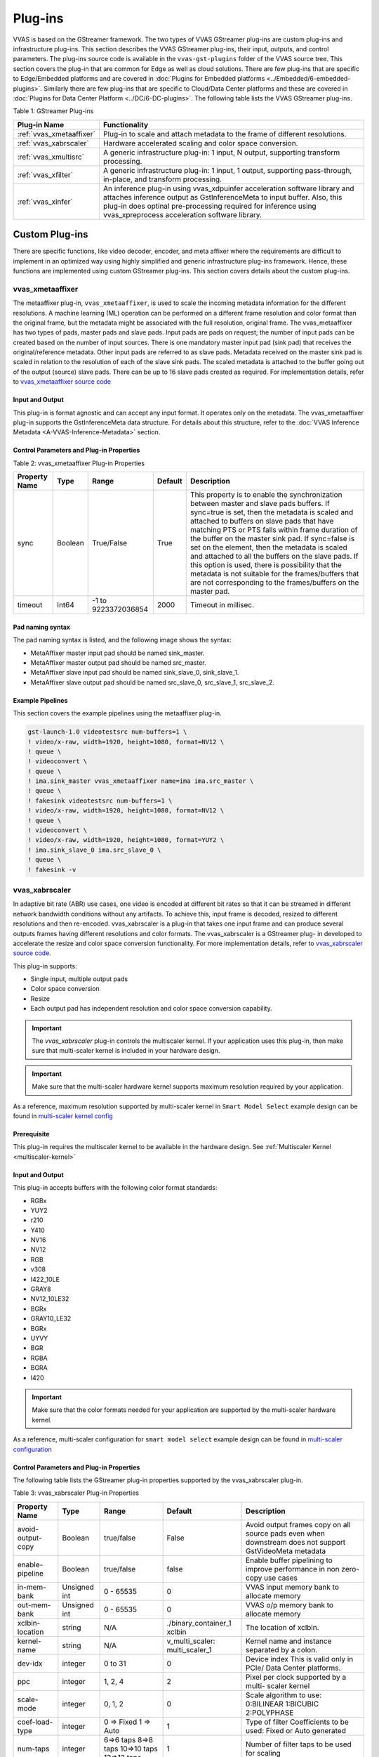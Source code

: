 ﻿###################
Plug-ins
###################

VVAS is based on the GStreamer framework. The two types of VVAS GStreamer plug-ins are custom plug-ins and infrastructure plug-ins. This section describes the VVAS GStreamer plug-ins, their input, outputs, and control parameters. The plug-ins source code is available in the ``vvas-gst-plugins`` folder of the VVAS source tree. This section covers the plug-in that are common for Edge as well as cloud solutions. There are few plug-ins that are specific to Edge/Embedded platforms and are covered in :doc:`Plugins for Embedded platforms <../Embedded/6-embedded-plugins>`. Similarly there are few plug-ins that are specific to Cloud/Data Center platforms and these are covered in :doc:`Plugins for Data Center Platform <../DC/6-DC-plugins>`. The following table lists the VVAS GStreamer plug-ins.

Table 1: GStreamer Plug-ins

.. list-table:: 
   :widths: 20 80
   :header-rows: 1
   
   * - Plug-in Name
     - Functionality
	 
   * - :ref:`vvas_xmetaaffixer`
     - Plug-in to scale and attach metadata to the frame of different resolutions.

   * - :ref:`vvas_xabrscaler`
     - Hardware accelerated scaling and color space conversion.

   * - :ref:`vvas_xmultisrc`
     - A generic infrastructure plug-in: 1 input, N output, supporting transform processing.

   * - :ref:`vvas_xfilter`
     - A generic infrastructure plug-in: 1 input, 1 output, supporting pass-through, in-place, and transform processing.

   * - :ref:`vvas_xinfer`
     - An inference plug-in using vvas_xdpuinfer acceleration software library and attaches inference output as GstInferenceMeta to input buffer. Also, this plug-in does optinal pre-processing required for inference using vvas_xpreprocess acceleration software library.

.. _custom_plugins_label:

**************************
Custom Plug-ins
**************************

There are specific functions, like video decoder, encoder, and meta affixer where the requirements are difficult to implement in an optimized way using highly simplified and generic infrastructure plug-ins framework. Hence, these functions are implemented using custom GStreamer plug-ins. This section covers details about the custom plug-ins.

.. _vvas_xmetaaffixer:


vvas_xmetaaffixer
==================

The metaaffixer plug-in, ``vvas_xmetaaffixer``, is used to scale the incoming metadata information for the different resolutions. A machine learning (ML) operation can be performed on a different frame resolution and color format than the original frame, but the metadata might be associated with the full resolution, original frame. The vvas_metaaffixer has two types of pads, master pads and slave pads. Input pads are pads on request; the number of input pads can be created based on the number of input sources. There is one mandatory master input pad (sink pad) that receives the original/reference metadata. Other input pads are referred to as slave pads. Metadata received on the master sink pad is scaled in relation to the resolution of each of the slave sink pads. The scaled metadata is attached to the buffer going out of the output (source) slave pads. There can be up to 16 slave pads created as required. For implementation details, refer to `vvas_xmetaaffixer source code <https://github.com/Xilinx/VVAS/tree/master/vvas-gst-plugins/gst/metaaffixer>`_

.. figure:: ../images/image5.png


Input and Output
--------------------

This plug-in is format agnostic and can accept any input format. It operates only on the metadata. The vvas_xmetaaffixer plug-in supports the GstInferenceMeta data structure. For details about this structure, refer to the :doc:`VVAS Inference Metadata <A-VVAS-Inference-Metadata>` section.


Control Parameters and Plug-in Properties
--------------------------------------------------------

Table 2: vvas_xmetaaffixer Plug-in Properties

+--------------------+-------------+------------------+-------------+--------------------------------------------------------+
|                    |             |                  |             |                                                        |
| **Property Name**  |   **Type**  |  **Range**       | **Default** |                   **Description**                      |
|                    |             |                  |             |                                                        |
+====================+=============+==================+=============+========================================================+
|    sync            |    Boolean  |  True/False      |    True     | This property is to enable the synchronization         |
|                    |             |                  |             | between master and slave pads buffers.                 |
|                    |             |                  |             | If sync=true is set, then the metadata is scaled       |
|                    |             |                  |             | and attached to buffers on slave pads that have        |
|                    |             |                  |             | matching PTS or PTS falls within frame duration of the |
|                    |             |                  |             | buffer on the master sink pad.                         |
|                    |             |                  |             | If sync=false is set on the element, then the          |
|                    |             |                  |             | metadata is scaled and attached to all the             |
|                    |             |                  |             | buffers on the slave pads. If this option is used,     |
|                    |             |                  |             | there is possibility that the metadata is not          |  
|                    |             |                  |             | suitable for the frames/buffers that are not           |
|                    |             |                  |             | corresponding to the frames/buffers on the master      |
|                    |             |                  |             | pad.                                                   |
+--------------------+-------------+------------------+-------------+--------------------------------------------------------+
|    timeout         |    Int64    |  -1 to           |    2000     | Timeout in millisec.                                   |
|                    |             |  9223372036854   |             |                                                        |
+--------------------+-------------+------------------+-------------+--------------------------------------------------------+


Pad naming syntax
---------------------------

The pad naming syntax is listed, and the following image shows the syntax:

* MetaAffixer master input pad should be named sink_master.

* MetaAffixer master output pad should be named src_master.

* MetaAffixer slave input pad should be named sink_slave_0, sink_slave_1.

* MetaAffixer slave output pad should be named src_slave_0, src_slave_1, src_slave_2.

.. figure:: ../images/image6.png 


Example Pipelines
-----------------------------

This section covers the example pipelines using the metaaffixer plug-in. 

.. code-block::

        gst-launch-1.0 videotestsrc num-buffers=1 \
        ! video/x-raw, width=1920, height=1080, format=NV12 \
        ! queue \
        ! videoconvert \
        ! queue \
        ! ima.sink_master vvas_xmetaaffixer name=ima ima.src_master \
        ! queue \
        ! fakesink videotestsrc num-buffers=1 \
        ! video/x-raw, width=1920, height=1080, format=NV12 \
        ! queue \
        ! videoconvert \
        ! video/x-raw, width=1920, height=1080, format=YUY2 \
        ! ima.sink_slave_0 ima.src_slave_0 \
        ! queue \
        ! fakesink -v


.. _vvas_xabrscaler:


vvas_xabrscaler
================

In adaptive bit rate (ABR) use cases, one video is encoded at different bit rates so that it can be streamed in different network bandwidth conditions without any artifacts. To achieve this, input frame is decoded, resized to different resolutions and then re-encoded. vvas_xabrscaler is a plug-in that takes one input frame and can produce several outputs frames having different resolutions and color formats. The vvas_xabrscaler is a GStreamer plug- in developed to accelerate the resize and color space conversion functionality. For more implementation details, refer to `vvas_xabrscaler source code <https://github.com/Xilinx/VVAS/tree/master/vvas-gst-plugins/sys/abrscaler>`_.

This plug-in supports:

* Single input, multiple output pads

* Color space conversion

* Resize

* Each output pad has independent resolution and color space conversion capability.

.. important:: The `vvas_xabrscaler` plug-in controls the multiscaler kernel. If your application uses this plug-in, then make sure that multi-scaler kernel is included in your hardware design.

.. important:: Make sure that the multi-scaler hardware kernel supports maximum resolution required by your application. 

As a reference, maximum resolution supported by multi-scaler kernel in ``Smart Model Select`` example design can be found in  `multi-scaler kernel config <https://github.com/Xilinx/VVAS/blob/master/vvas-examples/Embedded/smart_model_select/v_multi_scaler_user_config.h#L33>`_

Prerequisite
----------------

This plug-in requires the multiscaler kernel to be available in the hardware design. See :ref:`Multiscaler Kernel <multiscaler-kernel>`

Input and Output
------------------------

This plug-in accepts buffers with the following color format standards:

* RGBx
* YUY2
* r210
* Y410
* NV16
* NV12
* RGB
* v308
* I422_10LE
* GRAY8
* NV12_10LE32
* BGRx
* GRAY10_LE32
* BGRx
* UYVY
* BGR
* RGBA
* BGRA
* I420

.. important:: Make sure that the color formats needed for your application are supported by the multi-scaler hardware kernel. 


As a reference, multi-scaler configuration for ``smart model select`` example design can be found in `multi-scaler configuration <https://github.com/Xilinx/VVAS/blob/master/vvas-examples/Embedded/smart_model_select/v_multi_scaler_user_config.h>`_


Control Parameters and Plug-in Properties
------------------------------------------------

The following table lists the GStreamer plug-in properties supported by the vvas_xabrscaler plug-in.

Table 3: vvas_xabrscaler Plug-in Properties

+--------------------+-------------+---------------+------------------------+------------------+
|                    |             |               |                        |                  |
|  **Property Name** |   **Type**  | **Range**     | **Default**            | **Description**  |
|                    |             |               |                        |                  |
+====================+=============+===============+========================+==================+
| avoid-output-copy  |   Boolean   | true/false    | False                  | Avoid output     |
|                    |             |               |                        | frames copy on   |
|                    |             |               |                        | all source pads  |
|                    |             |               |                        | even when        |
|                    |             |               |                        | downstream does  |
|                    |             |               |                        | not support      |
|                    |             |               |                        | GstVideoMeta     |
|                    |             |               |                        | metadata         |
+--------------------+-------------+---------------+------------------------+------------------+
| enable-pipeline    |    Boolean  |  true/false   | false                  | Enable buffer    |
|                    |             |               |                        | pipelining to    |
|                    |             |               |                        | improve          |
|                    |             |               |                        | performance in   |
|                    |             |               |                        | non zero-copy    |
|                    |             |               |                        | use cases        |
+--------------------+-------------+---------------+------------------------+------------------+
| in-mem-bank        | Unsigned int|  0 - 65535    | 0                      | VVAS input memory|
|                    |             |               |                        | bank to allocate |
|                    |             |               |                        | memory           |
+--------------------+-------------+---------------+------------------------+------------------+
| out-mem-bank       | Unsigned int|  0 - 65535    | 0                      | VVAS o/p memory  |
|                    |             |               |                        | bank to allocate |
|                    |             |               |                        | memory           |
+--------------------+-------------+---------------+------------------------+------------------+
|                    |    string   |    N/A        | ./binary_container_1   | The              |
|  xclbin-location   |             |               | xclbin                 | location of      |
|                    |             |               |                        | xclbin.          |
+--------------------+-------------+---------------+------------------------+------------------+
|                    |    string   |    N/A        |                        | Kernel name      |
| kernel-name        |             |               | v_multi_scaler:        | and              |
|                    |             |               | multi_scaler_1         | instance         |
|                    |             |               |                        | separated        |
|                    |             |               |                        | by a colon.      |
+--------------------+-------------+---------------+------------------------+------------------+
|    dev-idx         |    integer  | 0 to 31       |    0                   | Device index     |
|                    |             |               |                        | This is valid    |
|                    |             |               |                        | only in PCIe/    |
|                    |             |               |                        | Data Center      |
|                    |             |               |                        | platforms.       |
+--------------------+-------------+---------------+------------------------+------------------+
|    ppc             |    integer  | 1, 2, 4       |    2                   | Pixel per        |
|                    |             |               |                        | clock            |
|                    |             |               |                        | supported        |
|                    |             |               |                        | by a multi-      |
|                    |             |               |                        | scaler           |
|                    |             |               |                        | kernel           |
+--------------------+-------------+---------------+------------------------+------------------+
|   scale-mode       |    integer  | 0, 1, 2       |    0                   | Scale algorithm  |
|                    |             |               |                        | to use:          |
|                    |             |               |                        | 0:BILINEAR       |
|                    |             |               |                        | 1:BICUBIC        |
|                    |             |               |                        | 2:POLYPHASE      |
+--------------------+-------------+---------------+------------------------+------------------+
|    coef-load-type  |  integer    | 0 => Fixed    |    1                   | Type of filter   |
|                    |             | 1 => Auto     |                        | Coefficients to  |
|                    |             |               |                        | be used: Fixed   |
|                    |             |               |                        | or Auto          |
|                    |             |               |                        | generated        |
+--------------------+-------------+---------------+------------------------+------------------+
|    num-taps        |  integer    | 6=>6 taps     |    1                   | Number of filter |
|                    |             | 8=>8 taps     |                        | taps to be used  |
|                    |             | 10=>10 taps   |                        | for scaling      |
|                    |             | 12=>12 taps   |                        |                  |
+--------------------+-------------+---------------+------------------------+------------------+
|    alpha-b         |  float      | 0 to 128      |    0                   | Mean subreaction |
|                    |             |               |                        | for blue channel |
+--------------------+-------------+---------------+------------------------+------------------+
|    alpha-g         |  float      | 0 to 128      |    0                   | Mean subreaction |
|                    |             |               |                        | for green channel|
+--------------------+-------------+---------------+------------------------+------------------+
|    alpha-r         |  float      | 0 to 128      |    0                   | Mean subreaction |
|                    |             |               |                        | for red  channel |
+--------------------+-------------+---------------+------------------------+------------------+
|    beta-b          |  float      | 0 to 1        |    1                   | Scaling for blue |
|                    |             |               |                        | channel          |
+--------------------+-------------+---------------+------------------------+------------------+
|    beta-g          |  float      | 0 to 1        |    1                   | scaling for green|
|                    |             |               |                        | channel          |
+--------------------+-------------+---------------+------------------------+------------------+
|    beta-r          |  float      | 0 to 1        |    1                   | scaling for red  |
|                    |             |               |                        | channel          |
+--------------------+-------------+---------------+------------------------+------------------+


Example Pipelines
-------------------------


One input one output
^^^^^^^^^^^^^^^^^^^^^^^^^^

The following example configures vvas_xabrscaler in one input and one output mode. The input to the scaler is 1280 x 720, NV12 frames that are resized to 640 x 360 resolution, and the color format is changed from NV12 to BGR.

.. code-block::

      gst-launch-1.0 videotestsrc num-buffers=100 \
      ! "video/x-raw, width=1280, height=720, format=NV12" \
      ! vvas_xabrscaler xclbin-location="/usr/lib/dpu.xclbin" kernel-name=v_multi_scaler:v_multi_scaler_1 \
      ! "video/x-raw, width=640, height=360, format=BGR" ! fakesink -v


One input multiple output
^^^^^^^^^^^^^^^^^^^^^^^^^^^^^^^^^^^^^^^^^^^^^^^^^^^^

The following example configures vvas_xabrscaler for one input and three outputs. The input is 1920 x 1080 resolution in NV12 format. There are three output formats:

* 1280 x 720 in BGR format

* 300 x 300 in RGB format

* 640 x 480 in NV12 format

.. code-block::

        gst-launch-1.0 videotestsrc num-buffers=100 \
        ! "video/x-raw, width=1920, height=1080, format=NV12, framerate=60/1" \
        ! vvas_xabrscaler xclbin-location="/usr/lib/dpu.xclbin" kernel-name=v_multi_scaler:v_multi_scaler_1 name=sc sc.src_0 \
        ! queue \
        ! "video/x-raw, width=1280, height=720, format=BGR" \
        ! fakesink sc.src_1 \
        ! queue \
        ! "video/x-raw, width=300, height=300, format=RGB" \
        ! fakesink sc.src_2 \
        ! queue \
        ! "video/x-raw, width=640, height=480, format=NV12" \
        ! fakesink -v

.. _vvas_xinfer:

vvas_xinfer
================

GStreamer inference vvas_xinfer plugin performs inferencing on video frames with the help of Vitis AI library and prepares tree like metadata in GstInferenceMeta object and attaches the same to input GstBuffer. This plugin triggers optional preprocessing (scale/crop & etc.) operations with the help of VVAS scaler kernel library (which is on top of Xilinx's multiscaler IP) on incoming video frames before calling VVAS inference kernel library. vvas_xinfer plugin's input capabilities are influenced by preprocessing library input capabilities and Vitis AI library capabilities (Vitis-AI does software scaling). This plugin disables preprocessing whenever the input resolution & color format is same as inference engine's resolution & color format. If preprocessing is enabled and vvas_xinfer plugin is receiving non-CMA memory frames, then data copy will be made to ensure CMA frames goes to preprocessing engine. The main advantage of this plugin is users/customers can realize inference cascading use cases with ease.

.. figure:: ../images/vvas_xinfer_blockdiagram.png
   :align: center
   :scale: 80


Input and Output
--------------------
  * Accepts buffers with GRAY8/ NV12/ BGR/ RGB/ YUY2/ r210/ v308/ GRAY10_LE32/ ABGR/ ARGB color formats on input GstPad & output GstPad.
  * Attaches GstInferenceMeta metadata to output GstBuffer

Control Parameters
--------------------

.. list-table:: Control Parameters
   :widths: 20 10 10 10 50
   :header-rows: 1

   * - Property Name
     - Type
     - Range
     - Default
     - Description
   * - dynamic-config
     - String
     - N/A
     - Null
     - String contains dynamic json configuration of inference accelration library
   * - infer-config
     - String
     - N/A
     - Null
     - location of the inference kernel library configuration file in json format
   * - preprocess-config
     - String
     - N/A
     - Null
     - location of the kernels config file in json format

infer-config json members
-------------------------

+---------------------+--------------------+----------------------------------------------------------------------------------------------------------------------------------------------------------------------------+
| Json key            | Item               | Item description                                                                                                                                                           |
+=====================+====================+============================================================================================================================================================================+
|                     | Description        | VVAS libraries repository path to look for kernel libraries by VVAS GStreamer plugin                                                                                       |
|                     +--------------------+----------------------------------------------------------------------------------------------------------------------------------------------------------------------------+
|                     | Value type         | String                                                                                                                                                                     |
| vvas-library-repo   +--------------------+----------------------------------------------------------------------------------------------------------------------------------------------------------------------------+
|                     | Mandatory/Optional | Optional                                                                                                                                                                   |
|                     +--------------------+----------------------------------------------------------------------------------------------------------------------------------------------------------------------------+
|                     | Default value      | /usr/lib in Embedded platforms                                                                                                                                             |
|                     |                    | /opt/xilinx/vvas/lib in PCIe platforms                                                                                                                                     |
+---------------------+--------------------+----------------------------------------------------------------------------------------------------------------------------------------------------------------------------+
|                     | Description        | Inference level in cascaded inference use case. e.g. Object detection ML (level-1) followed by object classification (level-2) on detected objects                         |
|                     +--------------------+----------------------------------------------------------------------------------------------------------------------------------------------------------------------------+
|                     | Value type         | Integer                                                                                                                                                                    |
| inference-level     +--------------------+----------------------------------------------------------------------------------------------------------------------------------------------------------------------------+
|                     | Mandatory/Optional | Optional                                                                                                                                                                   |
|                     +--------------------+----------------------------------------------------------------------------------------------------------------------------------------------------------------------------+
|                     | Default value      | 1                                                                                                                                                                          |
+---------------------+--------------------+----------------------------------------------------------------------------------------------------------------------------------------------------------------------------+
|                     | Description        | Parameter to enable/disable low-latency mode in vvas_xinfer and it is useful only when inference-level > 1.                                                                |
|                     |                    | If enabled, then vvas_xinfer plugin will not wait for batch-size frames to be accumulated to reduce latency. If disabled, inference engine can work at maximum throughput. |
|                     +--------------------+----------------------------------------------------------------------------------------------------------------------------------------------------------------------------+
| low-latency         | Value type         | Boolean                                                                                                                                                                    |
|                     +--------------------+----------------------------------------------------------------------------------------------------------------------------------------------------------------------------+
|                     | Mandatory/Optional | Optional                                                                                                                                                                   |
|                     +--------------------+----------------------------------------------------------------------------------------------------------------------------------------------------------------------------+
|                     | Default value      | false                                                                                                                                                                      |
+---------------------+--------------------+----------------------------------------------------------------------------------------------------------------------------------------------------------------------------+
|                     | Description        | Maximum number of input frames those can be queued inside the plugin.                                                                                                      |
|                     |                    | When low-latency is disabled, vvas_xinfer plugin will wait for inference-max-queue buffers until batch-size is accumulated                                                 |
|                     +--------------------+----------------------------------------------------------------------------------------------------------------------------------------------------------------------------+
| inference-max-queue | Value type         | Integer                                                                                                                                                                    |
|                     +--------------------+----------------------------------------------------------------------------------------------------------------------------------------------------------------------------+
|                     | Mandatory/Optional | Optional                                                                                                                                                                   |
|                     +--------------------+----------------------------------------------------------------------------------------------------------------------------------------------------------------------------+
|                     | Default value      | batch-size                                                                                                                                                                 |
+---------------------+--------------------+----------------------------------------------------------------------------------------------------------------------------------------------------------------------------+
|                     | Description        | Attaches output of preprocessing library to GstInferenceMeta to avoid redoing of the preprocessing if required.                                                            |
|                     +--------------------+----------------------------------------------------------------------------------------------------------------------------------------------------------------------------+
|                     | Value type         | Boolean                                                                                                                                                                    |
| attach-ppe-outbuf   +--------------------+----------------------------------------------------------------------------------------------------------------------------------------------------------------------------+
|                     | Mandatory/Optional | Optional                                                                                                                                                                   |
|                     +--------------------+----------------------------------------------------------------------------------------------------------------------------------------------------------------------------+
|                     | Default value      | False                                                                                                                                                                      |
+---------------------+--------------------+----------------------------------------------------------------------------------------------------------------------------------------------------------------------------+
|                     | Description        | Kernel object provides information about an VVAS kernel library configuration and kernel library name                                                                      |
|                     +--------------------+----------------------------------------------------------------------------------------------------------------------------------------------------------------------------+
|                     | Value type         | JSON Object                                                                                                                                                                |
|                     +--------------------+----------------------------------------------------------------------------------------------------------------------------------------------------------------------------+
| kernel              | Mandatory/Optional | Mandatory                                                                                                                                                                  |
|                     +--------------------+----------------------------------------------------------------------------------------------------------------------------------------------------------------------------+
|                     | Default value      | None                                                                                                                                                                       |
|                     +--------------------+----------------------------------------------------------------------------------------------------------------------------------------------------------------------------+
|                     | Object Members     | members of kernel JSON object are mentioned below                                                                                                                          |
+---------------------+--------------------+----------------------------------------------------------------------------------------------------------------------------------------------------------------------------+

infer-config::kernel json members
---------------------------------

+--------------+--------------------+---------------------------------------------------------------------------------------------------------------------+
| JSON key     | Item               | Description                                                                                                         |
+==============+====================+=====================================================================================================================+
|              | Description        | Name of inference kernel library to be loaded for inferencing                                                       |
|              +--------------------+---------------------------------------------------------------------------------------------------------------------+
|              | Value type         | String                                                                                                              |
| library-name +--------------------+---------------------------------------------------------------------------------------------------------------------+
|              | Mandatory/Optional | Mandatory                                                                                                           |
|              +--------------------+---------------------------------------------------------------------------------------------------------------------+
|              | Default value      | NULL                                                                                                                |
+--------------+--------------------+---------------------------------------------------------------------------------------------------------------------+
|              | Description        | Inference kernel specific configuration                                                                             |
|              +--------------------+---------------------------------------------------------------------------------------------------------------------+
|              | Value type         | JSON object                                                                                                         |
|              +--------------------+---------------------------------------------------------------------------------------------------------------------+
| config       | Mandatory/Optional | Mandatory                                                                                                           |
|              +--------------------+---------------------------------------------------------------------------------------------------------------------+
|              | Default value      | None                                                                                                                |
|              +--------------------+---------------------------------------------------------------------------------------------------------------------+
|              | Object members     | Contains members specific to inference kernel library. See vvas_xdpuinfer acceleration library for more information |
+--------------+--------------------+---------------------------------------------------------------------------------------------------------------------+

preprocess-config json members
------------------------------

Table 5 preprocess-config json members

+-------------------+--------------------+-------------------------------------------------------------------------------------------------------+
| Json key          | Item               | Item description                                                                                      |
+===================+====================+=======================================================================================================+
|                   | Description        | Location of xclbin which contains scaler IP to program FPGA device based on device-index property     |
|                   +--------------------+-------------------------------------------------------------------------------------------------------+
|                   | Value type         | String                                                                                                |
| xclbin-location   +--------------------+-------------------------------------------------------------------------------------------------------+
|                   | Mandatory/Optional | Mandatory                                                                                             |
|                   +--------------------+-------------------------------------------------------------------------------------------------------+
|                   | Default value      | NULL                                                                                                  |
+-------------------+--------------------+-------------------------------------------------------------------------------------------------------+
|                   | Description        | VVAS libraries repository path to look for kernel libraries by VVAS GStreamer plugin                  |
|                   +--------------------+-------------------------------------------------------------------------------------------------------+
|                   | Value type         | String                                                                                                |
| vvas-library-repo +--------------------+-------------------------------------------------------------------------------------------------------+
|                   | Mandatory/Optional | Optional                                                                                              |
|                   +--------------------+-------------------------------------------------------------------------------------------------------+
|                   | Default value      | /usr/lib in Embedded platforms                                                                        |
|                   |                    | /opt/xilinx/vvas/lib in PCIe platforms                                                                |
+-------------------+--------------------+-------------------------------------------------------------------------------------------------------+
|                   | Description        | Device index on which scaler IP is present                                                            |
|                   +--------------------+-------------------------------------------------------------------------------------------------------+
|                   | Value type         | Integer                                                                                               |
|                   +--------------------+-------------------------------------------------------------------------------------------------------+
| device-index      | Mandatory/Optional | Mandatory in PCIe platforms                                                                           |
|                   |                    | In embedded platforms, device-index is not an applicable option as it is always zero                  |
|                   +--------------------+-------------------------------------------------------------------------------------------------------+
|                   | Default value      | -1 in PCIe platforms                                                                                  |
|                   |                    | 0 in Embedded platforms                                                                               |
+-------------------+--------------------+-------------------------------------------------------------------------------------------------------+
|                   | Description        | Kernel object provides information about an VVAS kernel library configuration and kernel library name |
|                   +--------------------+-------------------------------------------------------------------------------------------------------+
|                   | Value type         | JSON Object                                                                                           |
|                   +--------------------+-------------------------------------------------------------------------------------------------------+
| kernel            | Mandatory/Optional | Mandatory                                                                                             |
|                   +--------------------+-------------------------------------------------------------------------------------------------------+
|                   | Default value      | None                                                                                                  |
|                   +--------------------+-------------------------------------------------------------------------------------------------------+
|                   | Object Members     | members of kernel JSON object are mentioned below                                                     |
+-------------------+--------------------+-------------------------------------------------------------------------------------------------------+

preprocess-config::kernel json members
---------------------------------------

Table 6: preprocess-config::kernel json members


+--------------+--------------------+----------------------------------------------------------------------------+
| JSON key     | Item               | Description                                                                |
+==============+====================+============================================================================+
|              | Description        | Name of kernel library to be loaded for inferencing                        |
|              +--------------------+----------------------------------------------------------------------------+
|              | Value type         | String                                                                     |
| library-name +--------------------+----------------------------------------------------------------------------+
|              | Mandatory/Optional | Mandatory                                                                  |
|              +--------------------+----------------------------------------------------------------------------+
|              | Default value      | NULL                                                                       |
+--------------+--------------------+----------------------------------------------------------------------------+
|              | Description        | Name of the preprocessing kernel. Syntax : "<kernel_name>:<instance_name>" |
|              +--------------------+----------------------------------------------------------------------------+
|              | Value type         | String                                                                     |
| kernel-name  +--------------------+----------------------------------------------------------------------------+
|              | Mandatory/Optional | Mandatory                                                                  |
|              +--------------------+----------------------------------------------------------------------------+
|              | Default value      | NULL                                                                       |
+--------------+--------------------+----------------------------------------------------------------------------+
|              | Description        | preprocess kernel specific configuration                                   |
|              +--------------------+----------------------------------------------------------------------------+
|              | Value type         | JSON object                                                                |
|              +--------------------+----------------------------------------------------------------------------+
| config       | Mandatory/Optional | Mandatory                                                                  |
|              +--------------------+----------------------------------------------------------------------------+
|              | Default value      | None                                                                       |
|              +--------------------+----------------------------------------------------------------------------+
|              | Object members     | Contains members specific to preprocess kernel library                     |
+--------------+--------------------+----------------------------------------------------------------------------+



* Example infer-json file:


.. code-block::

   {
      "vvas-library-repo": "/usr/lib/",
      "inference-level":1,
      "inference-max-queue":30,
      "attach-ppe-outbuf": false,
      "low-latency":false,
      "kernel" : {
          "library-name":"libvvas_xdpuinfer.so",
          "config": {
              "model-name" : "yolov3_voc_tf",
              "model-class" : "YOLOV3",
              "model-format" : "RGB",
              "batch-size":1,
              "model-path" : "/usr/share/vitis_ai_library/models/",
              "run_time_model" : false,
              "need_preprocess" : false,
              "performance_test" : false,
              "debug_level" : 0
          }
      }
   }


* Example preprocess-config json file:


.. code-block::

   {
      "xclbin-location":"/usr/lib/dpu.xclbin",
      "vvas-library-repo": "/usr/lib",
      "device-index": 0,
      "kernels" :[
          {
              "kernel-name": "v_multi_scaler:v_multi_scaler_1",
              "library-name": "libvvas_xpreprocessor.so",
              "config": {
	         "alpha_r" : 0.0,
	         "alpha_g" : 0.0,
	         "alpha_b" : 0.0,
	         "beta_r" : 0.25,
	         "beta_g" : 0.25,
	         "beta_b" : 0.25,
	         "cascade" : 1,
	         "debug_level" : 0
              }
          }
      ]


.. note::

   When user wants to perform hardware accelerated pre-processing on input frame using ``vvas_xinfer`` plug-in, then the pre-processing parameters provided in preprocess-config json file must be checked for correctness. The pre-processing parameters for the models are provided in the prototxt file for the models. For few models these parameters needs to be modified from what it is in the prototxt file. User must provide these modified values in the preprocess-config json file.
   There are few steps mentioned below to know which models need changes.

To determine the pre-processing parameters for a model, follow the steps mentioned below:

* Get the algorithmic scale vector, i.e. "scale" fields for each channel R,G,B mentioned in the model prototxt file. If the model expects input image in RGB format, then the first field will corresponds to Channel R, next will corresponds to Channel G, and the last one will be for Channel B. Example prototxt file contents are mentioned below:


.. code-block::

   model {
           name: "yolov3_voc_416"
           kernel {
               name: "yolov3_voc_416"
               mean: 0.0
               mean: 0.0
               mean: 0.0
               scale: 0.00390625
               scale: 0.00390625
               scale: 0.00390625
   }


* Calculate the ``inner scale`` value from the "fixpos" field of the "input_tensor" by executing the command at command prompt on the target board in case of Embedded platform.

.. code-block::

   xdputil xmodel -l path-to-xmodel.xmodel

   you can get something like:

   {
    "subgraphs":[
        {
            "name":"subgraph_data",
            "device":"USER"
        },
        {
           "name":"subgraph_conv1_1",
            "device":"DPU",
            "fingerprint":"0x1000020f6014407",
            "DPU Arch":"DPUCZDX8G_ISA0_B4096_MAX_BG2",
            "input_tensor":[
                {
                    "name":"data_fixed",
                    "shape":"[1, 360, 480, 3]",
                    "fixpos":-1
                }
            ],


    inner scale = 2^fixpos
                = 2^-1
                = 0.5


* Multiply the "scale" vector values from prototxt file with the inner scale calculated above. Provide these values in the preprocess-config json file. User need to be careful while assigning the value to the correct channel field.

.. code-block::
   If the model expects input image in RGB format, then the first scale value in prototxt file will corresponds to channel R. So after multiplying with the "inner scale" value, assign this first value to "beta_r" in  preprocess-config json file. Repeat the same for other channels.


* Example Simple inference (YOLOv3) pipeline which takes NV12 YUV file (test.nv12) as input is described below:

.. code-block::
  
  gst-launch-1.0 filesrc location=<test.nv12> ! videoparse width=1920 height=1080 format=nv12 ! \
  vvas_xinfer preprocess-config=yolo_preproc.json infer-config=yolov3_voc.json ! fakesink -v

* Example cascade inference (YOLOv3+Resnet18) pipeline which takes NV12 YUV file (test.nv12) as input is described below:

.. code-block::

  gst-launch-1.0 filesrc location=<test.nv12> ! videoparse width=1920 height=1080 format=nv12 ! \
  vvas_xinfer preprocess-config=yolo_preproc.json infer-config=yolov3_voc.json ! queue ! \
  vvas_xinfer preprocess-config=resnet_preproc.json infer-config=resnet18.json ! fakesink -v

.. _infra_plugins_label:

**********************************************************************
Infrastructure Plug-ins and Acceleration Software Libraries
**********************************************************************

Infrastructure plug-ins are generic plug-ins that interact with the acceleration kernel through a set of APIs exposed by an acceleration software library corresponding to that kernel. Infrastructure plug-ins abstract the core/common functionality of the GStreamer framework (for example: caps negotiation and buffer management).

Table 5: Infrastructure Plug-ins

+----------------------------------------+----------------------------------+
|  **Infrastructure Plug-ins**           |          **Function**            |
|                                        |                                  |
+========================================+==================================+
|    vvas_xfilter                        | Plug-in has one input, one output|
|                                        | Support Transform, passthrough   |
|                                        | and inplace transform operations |
+----------------------------------------+----------------------------------+
|    vvas_xmultisrc                      | Plug-in support one input and    |
|                                        | multiple output pads.            |
|                                        | Support transform operation      |
+----------------------------------------+----------------------------------+

.. note::

        Though one input and one output kernel can be integrated using any of the two infrastructure plug-ins, we recommend using vvas_xfilter plugin for one input and one output kernels.


Acceleration software libraries control the acceleration kernel, like register programming, or any other core logic required to implement the functions. Acceleration software libraries expose a simplified interface that is called by the GStreamer infrastructure plug-ins to interact with the acceleration kernel. The following table lists the acceleration software libraries developed to implement specific functionality. These libraries are used with one of the infrastructure plug-ins to use the functionality a GStreamer-based application. Example pipelines with GStreamer infrastructure plug-ins and acceleration software libraries are covered later in this section.

Table 6: Acceleration Software Libraries

+----------------------------------------+----------------------------------+
|  **Acceleration Software Library**     |          **Function**            |
|                                        |                                  |
+========================================+==================================+
|    vvas_xdpuinfer                      |    Library based on Vitis AI to  |
|                                        |    control DPU kernels for       |
|                                        |    machine learning.             |
+----------------------------------------+----------------------------------+
|    vvas_xboundingbox                   |    Library to draw a bounding    |
|                                        |    box and labels on the frame   |
|                                        |    using OpenCV.                 |
+----------------------------------------+----------------------------------+


The GStreamer infrastructure plug-ins are available in the vvas-gst-plugins repository/ folder. The following section describes each infrastructure plug-in.

.. _vvas_xfilter:


vvas_xfilter
==========================

The GStreamer vvas_xfilter is an infrastructure plug-in that is derived from GstBaseTransform. It supports one input pad and one output pad. The vvas_xfilter efficiently works with hard-kernel/soft-kernel/software (user-space) acceleration software library types as shown in the following figure.

.. figure:: ../images/image8.png 

This plug-in can operate in the following three modes.
  
* **Passthrough:** Useful when the acceleration software library does not need to alter the input buffer.

* **In-place:** Useful when the acceleration software library needs to alter the input buffer.

* **Transform:** In this mode, for each input buffer, a new output buffer is produced.

You must set the mode using the JSON file. Refer to :doc:`JSON File Schema <B-JSON-File-Schema>` for information related to the kernels-config property.

.. figure:: ../images/image9.png 

The vvas_xfilter plug-in takes configuration file as one of the input properties, kernels- config. This configuration file is in JSON format and contains information required by the kernel. During initialization, the vvas_xfilter parses the JSON file and performs the following tasks:

* Finds the VVAS acceleration software library in the path and loads the shared library.

* Understands the acceleration software library type and prepares the acceleration software library handle (VVASKernel) to be passed to the core APIs.



Input and Output
-------------------

The vvas_xfilter accepts the buffers with the following color formats on input GstPad and output GstPad.

* GRAY8
* NV12
* BGR
* RGB
* YUY2
* r210
* v308
* GRAY10_LE32
* ABGR
* ARGB

The formats listed are the Xilinx IP supported color formats. To add other color formats, update the vvas_kernel.h and vvas_xfilter plug-ins.



Control Parameters and Plug-in Properties
--------------------------------------------

The following table lists the GObject properties exposed by the vvas_xfilter. Most of them are only available in PCIe supported platforms.

Table 6: GObject Properties

+---------------------+----------------------------+----------+-----------+-------------+-----------------------------------------------+
|                     |                            |          |           |             |                                               |
|  **Property Name**  |   **Platforms Supported**  | **Type** | **Range** | **Default** |                **Description**                |
|                     |                            |          |           |             |                                               |
|                     |                            |          |           |             |                                               |
+=====================+============================+==========+===========+=============+===============================================+
|                     |                            |          |           |             |                                               |
|  dynamic-config     |    PCIe and Embedded       |   String |    N/A    |     Null    |  JSON formatted string contains kernel        |
|                     |                            |          |           |             |  specific configuration for run time changes  |
|                     |                            |          |           |             |                                               |
+---------------------+----------------------------+----------+-----------+-------------+-----------------------------------------------+
|                     |                            |          |           |             |                                               |
|  dev-idx            |    PCIe only               |  Integer |  0 to 31  |      0      |  Device used for kernel processing,           |
|                     |                            |          |           |             |  xclbin download.                             |
|                     |                            |          |           |             |                                               |
+---------------------+----------------------------+----------+-----------+-------------+-----------------------------------------------+
|                     |                            |          |           |             |                                               |
|  kernels-config     |  PCIe and Embedded         |   String |    N/A    |    NULL     | JSON configuration file path based on VVAS    |
|                     |                            |          |           |             | acceleration software library requirements.   |
|                     |                            |          |           |             | Refer to the :doc:`B-JSON-File-Schema`        |
|                     |                            |          |           |             |                                               |
+---------------------+----------------------------+----------+-----------+-------------+-----------------------------------------------+
|                     |                            |          |           |             |                                               |
| sk-cur-idx          |  PCIe only                 |  Integer | 0 to 31   |    0        | Softkernel current index to be used for       |
|                     |                            |          |           |             | executing job on device.                      |
+---------------------+----------------------------+----------+-----------+-------------+-----------------------------------------------+
| reservation-id      |  PCIe only                 |  Integer | 0 to 1024 |    0        | Reservation ID provided by the Xilinx         |
|                     |                            |          |           |             | resource manager (XRM).                       | 
+---------------------+----------------------------+----------+-----------+-------------+-----------------------------------------------+



JSON Format for vvas_xfilter Plug-in
---------------------------------------

The following table provides the JSON keys accepted by the GStreamer vvas_xfilter plug-in.

Table 7: Root JSON Object Members

+----------------------+----------------------+-----------------------------------+
|    **JSON Key**      |    **Item**          |    **Item Description**           |
|                      |                      |                                   |
+======================+======================+===================================+
|    xclbin-location   |    Description       |    The location of                |
|                      |                      |    the xclbin that                |
|                      |                      |    is used to                     |
|                      |                      |    program the FPGA               |
|                      |                      |    device.                        |
+----------------------+----------------------+-----------------------------------+
|                      |    Value type        |    String                         |
+----------------------+----------------------+-----------------------------------+
|                      |    Mandatory or      | Conditionally                     |
|                      |    optional          | mandatory:                        |
|                      |                      |                                   |
|                      |                      | -  If the VVAS                    |
|                      |                      |    acceleration                   |
|                      |                      |    software                       |
|                      |                      |    library is                     |
|                      |                      |    developed for                  |
|                      |                      |    hard-kernel IP                 |
|                      |                      |    and                            |
|                      |                      |    soft-kernel,                   |
|                      |                      |    then the                       |
|                      |                      |    xclbin-location                |
|                      |                      |    is mandatory.                  |
|                      |                      |                                   |
|                      |                      | -  If the VVAS                    |
|                      |                      |    acceleration                   |
|                      |                      |    software                       |
|                      |                      |    library is                     |
|                      |                      |    developed for                  |
|                      |                      |    a software                     |
|                      |                      |    library (e.g.,                 |
|                      |                      |    OpenCV), then                  |
|                      |                      |    the xclbin-location            |
|                      |                      |    is not required                |
+----------------------+----------------------+-----------------------------------+
|                      | Default value        | NULL                              |
+----------------------+----------------------+-----------------------------------+
| vvas-library-repo    | Description          | This is the VVAS                  |
|                      |                      | libraries repository              |
|                      |                      | path to look for                  |
|                      |                      | acceleration                      |
|                      |                      | software libraries                |
|                      |                      | by the VVAS                       |
|                      |                      | GStreamer plug-in.                |
+----------------------+----------------------+-----------------------------------+
|                      | Value type           | String                            |
+----------------------+----------------------+-----------------------------------+
|                      | Mandatory or         | Optional                          |
|                      | optional             |                                   |
+----------------------+----------------------+-----------------------------------+
|                      | Default value        | /usr/lib                          |
+----------------------+----------------------+-----------------------------------+
| element-mode         | Description          | GStreamer element                 |
|                      |                      | mode to operate.                  |
|                      |                      | Based on your                     |
|                      |                      | requirement, choose               |
|                      |                      | one of the following              |
|                      |                      | modes:                            |
|                      |                      |                                   |
|                      |                      | 1. Passthrough: In                |
|                      |                      |    this mode,                     |
|                      |                      |    element does                   |
|                      |                      |    not want to                    |
|                      |                      |    alter the                      |
|                      |                      |    input buffer.                  |
|                      |                      |                                   |
|                      |                      | 2. Inplace: In this               |
|                      |                      |    mode, element                  |
|                      |                      |    wants to alter                 |
|                      |                      |    the input                      |
|                      |                      |    buffer itself                  |
|                      |                      |    instead of                     |
|                      |                      |    producing new                  |
|                      |                      |    output                         |
|                      |                      |    buffers.                       |
|                      |                      |                                   |
|                      |                      | 3. Transform: In                  |
|                      |                      |    this mode,                     |
|                      |                      |    element                        |
|                      |                      |    produces a                     |
|                      |                      |    output buffer                  |
|                      |                      |    for each input                 |
|                      |                      |    buffer.                        |
+----------------------+----------------------+-----------------------------------+
|                      | Value type           | Enum                              |
+----------------------+----------------------+-----------------------------------+
|                      | Mandatory or         | Mandatory                         |
|                      | optional             |                                   |
+----------------------+----------------------+-----------------------------------+
| kernels              | Description          | This is the array of              |
|                      |                      | kernel objects. Each              |
|                      |                      | kernel object                     |
|                      |                      | provides information              |
|                      |                      | about an VVAS                     |
|                      |                      | acceleration                      |
|                      |                      | software library                  |
|                      |                      | configuration. The                |
|                      |                      | vvas_xfilter only                 |
|                      |                      | takes the first                   |
|                      |                      | kernel object in the              |
|                      |                      | kernel array.                     |
+----------------------+----------------------+-----------------------------------+
|                      | Value type           | Array of objects                  |
+----------------------+----------------------+-----------------------------------+
|                      | Mandatory or         | Mandatory                         |
|                      | optional             |                                   |
+----------------------+----------------------+-----------------------------------+
|                      | Default value        | None                              |
+----------------------+----------------------+-----------------------------------+
|                      | Minimum value        | 1                                 |
+----------------------+----------------------+-----------------------------------+
|                      | Maximum value        | 10                                |
+----------------------+----------------------+-----------------------------------+
|                      | Object members       | Refer to :ref:`Kernel JSON Object |
|                      |                      | <kernel-json-object>`             |
+----------------------+----------------------+-----------------------------------+

The information in the following table is specific to the kernel chosen.

.. _kernel-json-object:

Table 8: Kernel JSON Object Members

+----------------------+----------------------+--------------------------+
|    **JSON Key**      |    **Item**          |    **Item Description**  |
|                      |                      |                          |
+======================+======================+==========================+
| library-name         | Description          | The name of the VVAS     |
|                      |                      | acceleration             |
|                      |                      | software library to      |
|                      |                      | be loaded by the         |
|                      |                      | VVAS GStreamer           |
|                      |                      | plug-ins. The            |
|                      |                      | absolute path of the     |
|                      |                      | kernel library is        |
|                      |                      | formed by the            |
|                      |                      | pre-pending              |
|                      |                      | vvas-library-repo        |
|                      |                      | path.                    |
+----------------------+----------------------+--------------------------+
|                      | Value type           | String                   |
+----------------------+----------------------+--------------------------+
|                      | Mandatory or         | Mandatory                |
|                      | optional             |                          |
+----------------------+----------------------+--------------------------+
|                      | Default value        | None                     |
+----------------------+----------------------+--------------------------+
| kernel-name          | Description          | The name of the          |
|                      |                      | IP/kernel in the         |
|                      |                      | form of <kernel          |
|                      |                      | name>:<instance          |
|                      |                      | name>                    |
+----------------------+----------------------+--------------------------+
|                      | Value type           | String                   |
+----------------------+----------------------+--------------------------+
|                      | Mandatory or         | Optional                 |
|                      | optional             |                          |
+----------------------+----------------------+--------------------------+
|                      | Default value        | None                     |
+----------------------+----------------------+--------------------------+
| config               | Description          | Holds the                |
|                      |                      | configuration            |
|                      |                      | specific to the VVAS     |
|                      |                      | acceleration             |
|                      |                      | software library.        |
|                      |                      | VVAS GStreamer           |
|                      |                      | plug-ins do not          |
|                      |                      | parse this JSON          |
|                      |                      | object, instead it       |
|                      |                      | is sent to the           |
|                      |                      | acceleration             |
|                      |                      | software library.        |
+----------------------+----------------------+--------------------------+
|                      | Value type           | Object                   |
+----------------------+----------------------+--------------------------+
|                      | Mandatory or         | Optional                 |
|                      | optional             |                          |
+----------------------+----------------------+--------------------------+
|                      | Default value        | None                     |
+----------------------+----------------------+--------------------------+
| softkernel           | Description          | Contains the             |
|                      |                      | information specific     |
|                      |                      | to the soft-kernel.      |
|                      |                      | This JSON object is      |
|                      |                      | valid only for the       |
|                      |                      | PCIe based               |
|                      |                      | platforms.               |
+----------------------+----------------------+--------------------------+
|                      | Value type           | Object                   |
+----------------------+----------------------+--------------------------+
|                      | Mandatory or         | Mandatory if kernel      |
|                      | optional             | library is written       |
|                      |                      | for soft-kernel.         |
+----------------------+----------------------+--------------------------+
|                      | Default value        | None                     |
+----------------------+----------------------+--------------------------+
|                      | Members              | Not required for         |
|                      |                      | embedded platforms.      |
+----------------------+----------------------+--------------------------+

For ``vvas_xfilter`` implementation details, refer to `vvas_xfilter source code <https://github.com/Xilinx/VVAS/tree/master/vvas-gst-plugins/sys/filter>`_


Example JSON Configuration Files
-----------------------------------


JSON File for Vitis AI API-based VVAS Acceleration Software Library
^^^^^^^^^^^^^^^^^^^^^^^^^^^^^^^^^^^^^^^^^^^^^^^^^^^^^^^^^^^^^^^^^^^^^^^^^^^^^^^^^^^^^^

The following JSON file is for pure software-based acceleration, it does not involve any kernel for acceleration. However, the Vitis AI API based DPU is a special case, where the DPU hardware kernel is controlled by Vitis AI. The acceleration software library calls the Vitis AI API calls and it is implemented as a pure software acceleration software library. There is no need to provide the path of the xclbin in the JSON file.

.. code-block::

         {
            "vvas-library-repo": "/usr/lib/",
            "element-mode":"inplace",
            "kernels" :[
               {
                  "library-name":"libvvas_xdpuinfer.so",
                  "config": {
                     "model-name" : "densebox_320_320",
                     "model-class" : "FACEDETECT",
                     "model-format": ""BGR",
                     "model-path" : "/usr/share/vitis_ai_library/models/",
                     "run_time_model" : false,
                     "need_preprocess" : true,
                     "performance_test" : true,
                     "max_num" : -1,
                     "prob_cutoff" : 0.0,
                     "debug_level" : 1
                  }
               }
            ]
         }


JSON File for a Hard Kernel
^^^^^^^^^^^^^^^^^^^^^^^^^^^^^^^^^^^^^^^^^^^^^^^^^^^^^^

The following JSON file uses vvas_xfilter to control multi-scaler IP (hard-kernel). The acceleration software library accessing the register map is libvvas_xcrop.so.

.. code-block::

      {
         "xclbin-location":"/usr/lib/dpu.xclbin",
         "vvas-library-repo": "/usr/lib/",
         "element-mode":"passthrough",
         "kernels" :[
             {
                "kernel-name":"v_multi_scaler:v_multi_scaler_1",
                "library-name":"libvvas_xcrop.so",
                "config": {
                }
             }
         ]
      }


Example Pipelines
--------------------------

This section covers the GStreamer example pipelines using the ``vvas_xfilter`` infrastructure plug-in and several acceleration software libraries. This section covers the bounding box functionality and the machine learning functions using the vvas_xfilter plug-in.

* The bounding box functionality is implemented in the ``vvas_xboundingbox`` acceleration software library that is controlled by the ``vvas_xfilter`` plug-in.

* Machine learning using the DPU is implemented by the ``vvas_xdpuinfer`` acceleration software library that is called by the ``vvas_xfilter`` plug-in.

.. _vvas_xboundingbox:

Bounding Box Example
============================

This section describes how to draw a bounding box and label information using the VVAS infrastructure plug-in ``vvas_xfilter`` and the ``vvas_xboundingbox`` acceleration software library. The vvas_xboundingbox interprets machine learning inference results from the vvas_xdpuinfer acceleration software library and uses an OpenCV library to draw the bounding box and label on the identified objects.

For ``vvas_xboundingbox`` implementation details, refer to `vvas_xboundingbox source code <https://github.com/Xilinx/VVAS/tree/master/vvas-accel-sw-libs/vvas_xboundingbox>`_

.. figure:: ../images/X24998-vvas-xboundingbox.png


Prerequisites
-----------------------------------------

There are a few requirements before start running bounding box examples. Make sure these prerequisites are met.

* Installation of OpenCV: The vvas_xboundingbox uses OpenCV for the graphics back-end library to draw the boxes and labels. Install the libopencv-core-dev package (the preferred version is 3.2.0 or later).

.. _json-vvas_xboundingbox:


JSON File for vvas_xboundingbox
-------------------------------------------

This section describes the JSON file format and configuration parameters for the bounding box acceleration software library. The GStreamer vvas_xfilter plug-in used in the inplace mode. Bounding box and labels are drawn on identified objects on the incoming frame. Bounding box functionality is implemented in the libvvas_xboundingbox.so acceleration software library.

The following example is of a JSON file to pass to the vvas_xfilter.

.. code-block::

      {
         "xclbin-location":"/usr/lib/dpu.xclbin",
         "vvas-library-repo": "/usr/local/lib/vvas",
         "element-mode":"inplace",
         "kernels" :[
            {
               "library-name":"libvvas_xboundingbox.so",
               "config": {
                  "font_size" : 0.5,
                  "font" : 3,
                  "thickness" : 2,
                  "debug_level" : 2,
                  "label_color" : { "blue" : 0, "green" : 0, "red" : 0 },
                  "label_filter" : [ "class", "probability" ],
                  "classes" : [
                     {
                        "name" : "car",
                        "blue" : 255,
                        "green" : 0,
                        "red" : 0
                     },
                     {
                        "name" : "person",
                        "blue" : 0,
                        "green" : 255,
                        "red" : 0
                     },
                     {  
                        "name" : "bicycle",
                        "blue" : 0,
                        "green" : 0,
                        "red" : 255
                     }
                  ]
               }  
            }
         ]
      }

Various configuration parameters of the bounding box acceleration software library are described in the following table.

Table 9: vvas_xboundingbox Parameters

+----------------------+----------------------+----------------------+
|    **Parameter**     | **Expected Values**  |    **Description**   |
|                      |                      |                      |
+======================+======================+======================+
|    debug_level       |    0:                |    Enables the log   |
|                      |    LOG_LEVEL_ERROR   |    levels. There are |
|                      |                      |    four log levels   |
|                      |    1:                |    listed in the     |
|                      |    LOG_LEVEL_WARNING |    expected values   |
|                      |                      |    column.           |
|                      |    2: LOG_LEVEL_INFO |                      |
|                      |                      |                      |
|                      |    3:                |                      |
|                      |    LOG_LEVEL_DEBUG   |                      |
+----------------------+----------------------+----------------------+
|    font              |    0 to 7            |    Font for the      |
|                      |                      |    label text. 0:    |
|                      |                      |    Hershey Simplex   |
|                      |                      |                      |
|                      |                      |    1: Hershey Plain  |
|                      |                      |                      |
|                      |                      |    2: Hershey Duplex |
|                      |                      |                      |
|                      |                      |    3: Hershey        |
|                      |                      |    Complex           |
|                      |                      |                      |
|                      |                      |    4: Hershey        |
|                      |                      |    Triplex           |
|                      |                      |                      |
|                      |                      |    5: Hershey        |
|                      |                      |    Complex Small 6:  |
|                      |                      |    Hershey Script    |
|                      |                      |    Simplex 7:        |
|                      |                      |    Hershey Script    |
|                      |                      |    Complex           |
+----------------------+----------------------+----------------------+
|    font_size         |    0.5 to 1          |    Font fraction     |
|                      |                      |    scale factor that |
|                      |                      |    is multiplied by  |
|                      |                      |    the font-specific |
|                      |                      |    base size.        |
+----------------------+----------------------+----------------------+
| thickness            |    Integer 1 to 3    | The thickness of the |
|                      |                      | line that makes up   |
|                      |                      | the rectangle.       |
|                      |                      | Negative values,     |
|                      |                      | like -1, signify     |
|                      |                      | that the function    |
|                      |                      | draws a filled       |
|                      |                      | rectangle.           |
|                      |                      |                      |
|                      |                      | The recommended      |
|                      |                      | value is between 1   |
|                      |                      | and 3.               |
+----------------------+----------------------+----------------------+
| label_color          |    { "blue" : 0,     | The color of the     |
|                      |    "green" : 0,      | label is specified.  |
|                      |    "red" : 0 }       |                      |
+----------------------+----------------------+----------------------+
| label_filter         |    [ "class",        | This field indicates |
|                      |    "probability" ]   | that all information |
|                      |                      | printed is the label |
|                      |                      | string. Using        |
|                      |                      | "class" alone adds   |
|                      |                      | the ML               |
|                      |                      | classification name. |
|                      |                      | For example, car,    |
|                      |                      | person, etc.         |
|                      |                      |                      |
|                      |                      | The addition of      |
|                      |                      | "probability" in the |
|                      |                      | array adds the       |
|                      |                      | probability of a     |
|                      |                      | positive object      |
|                      |                      | identification.      |
+----------------------+----------------------+----------------------+
| classes              |    { "name" : "car", | This is a filtering  |
|                      |                      | option when using    |
|                      |    "blue" : 255,     | the                  |
|                      |    "green" :         | vvas_xboundingbox.   |
|                      |                      | The bounding box is  |
|                      |    0, "red" : 0 }    | only drawn for the   |
|                      |                      | classes that are     |
|                      |                      | listed in this       |
|                      |                      | configuration. Other |
|                      |                      | classes are ignored. |
|                      |                      | For instance, if     |
|                      |                      | "car", "person",     |
|                      |                      | "bicycle" is         |
|                      |                      | entered under        |
|                      |                      | "classes", then the  |
|                      |                      | bounding box is only |
|                      |                      | drawn for these      |
|                      |                      | three classes, and   |
|                      |                      | other classes like   |
|                      |                      | horse, motorbike,    |
|                      |                      | etc. are ignored.    |
|                      |                      |                      |
|                      |                      | The expected value   |
|                      |                      | columns show an      |
|                      |                      | example of how each  |
|                      |                      | class should be      |
|                      |                      | described. All       |
|                      |                      | objects in this      |
|                      |                      | example, by class,   |
|                      |                      | are drawn using the  |
|                      |                      | color combination    |
|                      |                      | listed.              |
|                      |                      |                      |
|                      |                      | The class names in   |
|                      |                      | this list matches the|
|                      |                      | class names assigned |
|                      |                      | by the               |
|                      |                      | vvas_xdpuinfer.      |
|                      |                      | Otherwise, the       |
|                      |                      | bounding box is not  |
|                      |                      | drawn.               |
|                      |                      |                      |
|                      |                      | For face detect,     |
|                      |                      | keep the "classes"   |
|                      |                      | array empty.         |
+----------------------+----------------------+----------------------+
| display_level        |  Integer 0 to N      | display bounding box |
|                      |  0 => all levels     | of one particular    |
|                      |  N => specific level | level or all levels  |
+----------------------+----------------------+----------------------+

An example of using a bounding box along with the machine learning plug-in is shown in the :doc:`Multi Channel ML <../Embedded/Tutorials/MultiChannelML>` Tutorial.


.. _vvas_xdpuinfer:

Machine Learning Example
===================================

This section discusses how machine learning solutions can be implemented using the VVAS infrastructure ``vvas_xfilter`` plug-in and the ``vvas_xdpuinfer`` acceleration software library.

.. figure:: ../images/image11.png

The vvas_xdpuinfer is the acceleration software library that controls the DPU through the Vitis AI interface. The vvas_xdpuinfer does not modify the contents of the input buffer. The input buffer is passed to the Vitis AI model library that generates the inference data. This inference data is then mapped into the VVAS meta data structure and attached to the input buffer. The same input buffer is then pushed to the downstream plug-in.

For ``vvas_xdpuinfer`` implementation details, refer to `vvas_xdpuinfer source code <https://github.com/Xilinx/VVAS/tree/master/vvas-accel-sw-libs/vvas_xdpuinfer>`_


Prerequisites
---------------------------------------------

There are a few requirements to be met before you can start running the machine learning examples.


Model Information
---------------------------------------------

The model directory name must match with the ELF and prototxt files inside the model directory. The model directory should contain:

* model-name.elf/model-name.xmodel and model-name.prototxt file.

* label.json file containing the label information, if the models generate labels.

The following is an example of the model directory (yolov2_voc), which contains the yolov2_voc.xmodel and yolov2_voc.prototxt files along with the label.json file.

.. figure:: ../images/model-directory.png

 
xclbin Location
---------------------------------------------
   
By default, the Vitis AI interface expects xclbin to be located at /usr/lib/ and the xclbin is called dpu.xclbin. Another option is to use the environment variable XLNX_VART_FIRMWARE to change the path and the corresponding path can be updated in the JSON file. That is, export XLNX_VART_FIRMWARE=/where/your/dpu.xclbin.


Input Image
---------------------------------------------

The vvas_xdpuinfer works with raw BGR and RGB images as required by the model. Make sure you have specified correct color format in model-format field in json file. The exact resolution of the image to vvas_xdpuinfer must be provided, it is expected by the model. There is a performance loss if a different resolution of the BGR image is provided to the vvas_xdpuinfer, because resizing is done on the CPU inside the Vitis AI library.

.. _json-vvas-dpuinfer:


JSON File for vvas_xdpuinfer
---------------------------------------------

The following table shows the JSON file format and configuration parameters for vvas_xdpuinfer.

Table 10: JSON File for vvas_xdpuinfer

+-------------------+---------+-----------------------------------------+--------------+--------------------------------------------------------------------------------------------------------------------------------------------------------------------------------------------------------------------------------------------------------------------------------------------------------------------------------------------------------------------------------------------------------------+
| Parameter         | Type    | Expected Values                         | Default      | Description                                                                                                                                                                                                                                                                                                                                                                                                  |
+===================+=========+=========================================+==============+==============================================================================================================================================================================================================================================================================================================================================================================================================+
| xclbin-location   | string  | This field is not needed for dpuinfer   | NULL         | By default, Vitis AI expects xclbin to be located at /usr/lib/ and xclbin is called "dpu.xclbin".                                                                                                                                                                                                                                                                                                            |
|                   |         |                                         |              |                                                                                                                                                                                                                                                                                                                                                                                                              |
|                   |         |                                         |              | The environment variable XLNX_VART_FIRMWARE could also be used to change the path. For example, export XLNX_VART_FIRMWARE=/where/your/dpu.xclbin. Alternatively, you may also provide the xclbin path in ``/etc/vart.conf``. In this release, ``/etc/vart.conf`` has "/media/sd-mmcblk0p1/dpu.xclbin"                                                                                                        |
+-------------------+---------+-----------------------------------------+--------------+--------------------------------------------------------------------------------------------------------------------------------------------------------------------------------------------------------------------------------------------------------------------------------------------------------------------------------------------------------------------------------------------------------------+
| vvas-library-repo | string  | ``/usr/local/lib/vvas/``                | ``usr/lib/`` | This is the path where the vvas_xfilter will search the acceleration software library. The kernel name is specified in the library-name parameter of the JSON file.                                                                                                                                                                                                                                          |
+-------------------+---------+-----------------------------------------+--------------+--------------------------------------------------------------------------------------------------------------------------------------------------------------------------------------------------------------------------------------------------------------------------------------------------------------------------------------------------------------------------------------------------------------+
| element-mode      | string  | inplace                                 | None         | Because the input buffer is not modified by the ML operation, but the metadata generated out of an inference operation needs to be added/appended to the input buffer, the GstBuffer is writable. The vvas_xfilter is configured in inplace mode                                                                                                                                                             |
+-------------------+---------+-----------------------------------------+--------------+--------------------------------------------------------------------------------------------------------------------------------------------------------------------------------------------------------------------------------------------------------------------------------------------------------------------------------------------------------------------------------------------------------------+
| kernels           | N/A     | N/A                                     | N/A          | The JSON tag for starting the kernel specific configurations.                                                                                                                                                                                                                                                                                                                                                |
+-------------------+---------+-----------------------------------------+--------------+--------------------------------------------------------------------------------------------------------------------------------------------------------------------------------------------------------------------------------------------------------------------------------------------------------------------------------------------------------------------------------------------------------------+
| kernel-name       | string  | N/A                                     | NULL         | The name and instance of a kernel separated by “:”                                                                                                                                                                                                                                                                                                                                                           |
+-------------------+---------+-----------------------------------------+--------------+--------------------------------------------------------------------------------------------------------------------------------------------------------------------------------------------------------------------------------------------------------------------------------------------------------------------------------------------------------------------------------------------------------------+
| library-name      | string  | N/A                                     | NULL         | Acceleration software library name for the kernel. It is appended to the vvas-l ibrary-repo for an absolute path.                                                                                                                                                                                                                                                                                            |
+-------------------+---------+-----------------------------------------+--------------+--------------------------------------------------------------------------------------------------------------------------------------------------------------------------------------------------------------------------------------------------------------------------------------------------------------------------------------------------------------------------------------------------------------+
| config            | N/A     | N/A                                     | N/A          | The JSON tag for kernel-specific configurations depending on the acceleration software library.                                                                                                                                                                                                                                                                                                              |
+-------------------+---------+-----------------------------------------+--------------+--------------------------------------------------------------------------------------------------------------------------------------------------------------------------------------------------------------------------------------------------------------------------------------------------------------------------------------------------------------------------------------------------------------+
| model-name        | string  | resnet50                                | N/A          | Name string of the machine learning model to be executed. The name string should be same as the name of the directory available in model -path parameter file. If the name of the model ELF file is resnet50.elf, then the model-name is resnet50 in the JSON file. The ELF file present in the specified path model-path of the JSON file.                                                                  |
+-------------------+---------+-----------------------------------------+--------------+--------------------------------------------------------------------------------------------------------------------------------------------------------------------------------------------------------------------------------------------------------------------------------------------------------------------------------------------------------------------------------------------------------------+
| model-class       | string  | YOLOV3                                  | N/A          | Class of some model corresponding to model. Some examples are shown below:                                                                                                                                                                                                                                                                                                                                   |
|                   |         |                                         |              |                                                                                                                                                                                                                                                                                                                                                                                                              |
|                   |         | FACEDETECT                              |              | * **YOLOV3**: yolov3_adas_pruned_0_9, yolov3_voc, yolov3_voc_tf                                                                                                                                                                                                                                                                                                                                              |
|                   |         |                                         |              |                                                                                                                                                                                                                                                                                                                                                                                                              |
|                   |         | CLASSIFICATION                          |              | * **FACEDETECT**: densebox_320_320, densebox_640_360                                                                                                                                                                                                                                                                                                                                                         |
|                   |         |                                         |              |                                                                                                                                                                                                                                                                                                                                                                                                              |
|                   |         | SSD                                     |              | * **CLASSIFICATION**: resnet18, resnet50, resnet_v1_50_tf                                                                                                                                                                                                                                                                                                                                                    |
|                   |         |                                         |              |                                                                                                                                                                                                                                                                                                                                                                                                              |
|                   |         | REFINEDET                               |              |                                                                                                                                                                                                                                                                                                                                                                                                              |
|                   |         |                                         |              |                                                                                                                                                                                                                                                                                                                                                                                                              |
|                   |         | TFSSD                                   |              |                                                                                                                                                                                                                                                                                                                                                                                                              |
|                   |         |                                         |              |                                                                                                                                                                                                                                                                                                                                                                                                              |
|                   |         | YOLOV2                                  |              |                                                                                                                                                                                                                                                                                                                                                                                                              |
+-------------------+---------+-----------------------------------------+--------------+--------------------------------------------------------------------------------------------------------------------------------------------------------------------------------------------------------------------------------------------------------------------------------------------------------------------------------------------------------------------------------------------------------------+
| model-format      | string  | RGB/BGR                                 | N/A          | Image color format required by model.                                                                                                                                                                                                                                                                                                                                                                        |
+-------------------+---------+-----------------------------------------+--------------+--------------------------------------------------------------------------------------------------------------------------------------------------------------------------------------------------------------------------------------------------------------------------------------------------------------------------------------------------------------------------------------------------------------+
| model-path        | string  | ``/usr/share/vitis_ai_library/models/`` | N/A          | Path of the folder where the model to be executed is stored.                                                                                                                                                                                                                                                                                                                                                 |
+-------------------+---------+-----------------------------------------+--------------+--------------------------------------------------------------------------------------------------------------------------------------------------------------------------------------------------------------------------------------------------------------------------------------------------------------------------------------------------------------------------------------------------------------+
| run_time_model    | Boolean | True/False                              | False        | If there is a requirement to change the ML model at the frame level, then set this flag to true. If this parameter is set to true then vvas_xdpuinfer will read the model name and class from the incoming input metadata and execute the same model found in the path specified in the model-path. The model-name and model-class parameter of the JSON file are not required when enabling this parameter. |
+-------------------+---------+-----------------------------------------+--------------+--------------------------------------------------------------------------------------------------------------------------------------------------------------------------------------------------------------------------------------------------------------------------------------------------------------------------------------------------------------------------------------------------------------+
| need_preprocess   | Boolean | True/False                              | True         | If need_preprocess = true: Normalize with mean/scale through the Vitis AI Library If need_preprocess = false: Normalize with mean/scale is performed before feeding the frame to vvas_xdpuinfer. The Vitis AI library does not perform these operations.                                                                                                                                                     |
+-------------------+---------+-----------------------------------------+--------------+--------------------------------------------------------------------------------------------------------------------------------------------------------------------------------------------------------------------------------------------------------------------------------------------------------------------------------------------------------------------------------------------------------------+
| performance_test  | Boolean | True/False                              | False        | Enable performance test and corresponding flops per second (f/s) display logs. Calculates and displays the f/s of the standalone DPU after every second.                                                                                                                                                                                                                                                     |
+-------------------+---------+-----------------------------------------+--------------+--------------------------------------------------------------------------------------------------------------------------------------------------------------------------------------------------------------------------------------------------------------------------------------------------------------------------------------------------------------------------------------------------------------+
| debug_level       | integer | 0 to 3                                  | 1            | Used to enable log levels.                                                                                                                                                                                                                                                                                                                                                                                   |
|                   |         |                                         |              |                                                                                                                                                                                                                                                                                                                                                                                                              |
|                   |         |                                         |              | There are four log levels for a message sent by the kernel library code, starting from level 0 and decreasing in severity till level 3 the lowest log-level identifier. When a log level is set, it acts as a filter, where only messages with a log-level lower than it, (therefore messages with an higher severity) are displayed.                                                                        |
|                   |         |                                         |              |                                                                                                                                                                                                                                                                                                                                                                                                              |
|                   |         |                                         |              | 0: This is the highest level in order of severity: it is used for messages about critical errors, both hardware and software related.                                                                                                                                                                                                                                                                        |
|                   |         |                                         |              |                                                                                                                                                                                                                                                                                                                                                                                                              |
|                   |         |                                         |              | 1: This level is used in situations where you attention is immediately required.                                                                                                                                                                                                                                                                                                                             |
|                   |         |                                         |              |                                                                                                                                                                                                                                                                                                                                                                                                              |
|                   |         |                                         |              | 2: This is the log level used for information messages about the action performed by the kernel and output of model.                                                                                                                                                                                                                                                                                         |
|                   |         |                                         |              |                                                                                                                                                                                                                                                                                                                                                                                                              |
|                   |         |                                         |              | 3: This level is used for debugging.                                                                                                                                                                                                                                                                                                                                                                         |
+-------------------+---------+-----------------------------------------+--------------+--------------------------------------------------------------------------------------------------------------------------------------------------------------------------------------------------------------------------------------------------------------------------------------------------------------------------------------------------------------------------------------------------------------+



Model Parameters
---------------------------------------------

The Vitis AI library provides a way to read model parameters by reading the configuration file. It facilitates uniform configuration management of model parameters. The configuration file is located in the model-path of the JSON file with [model_name].prototxt. These parameters are model specific. For more information on model parameters, refer to the Vitis AI Library User Guide (`UG1354 <http://www.xilinx.com/cgi-bin/docs/rdoc?t=vitis_ai%3Bv%3Dlatest%3Bd%3Dug1354-xilinx-ai-sdk.pdf>`__).


Example GStreamer Pipelines
---------------------------------------------

This section describes a few example GStreamer pipelines.


Classification Example Using Resnet50
^^^^^^^^^^^^^^^^^^^^^^^^^^^^^^^^^^^^^^^^^^^^^^^^

The following pipeline performs ML using a Resnet50 model. DPU configuration uses kernels- config = ./json_files/kernel_resnet50.json for the vvas_xdpuinfer. The output of the vvas_xfilter is passed to fakesink along with the metadata.

.. figure:: ../images/example-using-resnet50-model.png 

The GStreamer command for the example pipeline:

.. code-block::

      gst-launch-1.0 filesrc location="<PATH>/001.bgr" blocksize=150528 numbuffers=1 
      ! videoparse width=224 height=224 framerate=30/1 format=16 
      ! vvas_xfilter name="kernel1" kernels-config="<PATH>/kernel_resnet50.json" 
      ! fakesink
  
The JSON file for the vvas_xdpuinfer to execute ``resnet50`` model based classification pipeline is described below.

.. code-block::

        {
           "vvas-library-repo": "/usr/local/lib/vvas/",
           "element-mode":"inplace",
           "kernels" :[
              {
                 "library-name":"libvvas_xdpuinfer.so",
                 "config": {
                    "model-name" : "resnet50",
                    "model-class" : "CLASSIFICATION",
                    "model-format : "BGR"
                    "model-path" : "/usr/share/vitis_ai_library/models/",
                    "run_time_model" : false,
                    "need_preprocess" : true,
                    "performance_test" : true,
                    "debug_level" : 2
                 }
              }
           ]
        }


.. note::
        If "need_preprocess" = false, then pre-processing operations like, Normalization, scaling must be
        performed on the frame before feeding to vvas_xfilter/vvas_xdpuinfer otherwise results may not be as expected.


.. _vvas_xmultisrc:

vvas_xmultisrc
==============================

The GStreamer vvas_xmultisrc plug-in can have one input pad and multiple-output pads. This single plug-in supports multiple acceleration kernels, each controlled by a separate acceleration software library.

For ``vvas_xmultisrc`` implementation details, refer to `vvas_xmultisrc source code <https://github.com/Xilinx/VVAS/tree/master/vvas-gst-plugins/sys/multisrc>`_

.. figure:: ../images/vvas_xmultisrc.png


Input and Output
--------------------------------

Input and output accept buffers with the following color formats on input GstPad and output GstPad.

* GRAY8

* NV12

* BGR

* RGB

* YUY2

* r210

* v308

* GRAY10_LE32

* ABGR

* ARGB

The formats listed are the Xilinx IP supported color formats. To add other color formats, update the vvas_kernel.h and vvas_xfilter plug-ins.


Control Parameters and Plug-in Properties
----------------------------------------------------

Table 11: Plug-in Properties

+--------------------+-------------+-------------+-------------+-------------------------------------------+
|                    |             |             |             |                                           |
|  **Property Name** |  **Type**   |  **Range**  | **Default** |         **Description**                   |
|                    |             |             |             |                                           |
+====================+=============+=============+=============+===========================================+
| kconfig            |    String   |    N/A      |    NULL     | Path of the JSON configuration file based |
|                    |             |             |             | on the VVAS acceleration software library |
|                    |             |             |             | requirements. For further information,    |
|                    |             |             |             | refer to :doc:`B-JSON-File-Schema`        |
|                    |             |             |             |                                           |
+--------------------+-------------+-------------+-------------+-------------------------------------------+
| dynamic-config     |  String     |    N/A      |    NULL     |                                           |
+--------------------+-------------+-------------+-------------+-------------------------------------------+


JSON File for vvas_xmultisrc
---------------------------------------

This section covers the format of JSON file/string to be passed to the vvas_xmultisrc plug-in.


Example JSON File
^^^^^^^^^^^^^^^^^^^^^^^^^^^

The following example file describes how to specify two kernels that are being controlled by the single instance of the vvas_xmultisrc plug-in. Modify this json file as per your kernels and acceleration software library. The next section describes each field in this example file.

.. code-block::

      {
         "xclbin-location":"/usr/lib/binary_1.xclbin",
         "vvas-library-repo": "/usr/lib/",
         "kernels" :[
            {
               "kernel-name":"resize:resize_1", <------------------ kernel 1
               "library-name":"libvvas_xresize.so",
               "config": {
                  x : 4,
                  y : 7
               }
            }
            {
               "kernel-name":"cvt_rgb:cvt_rgb_1", <-------------- kernel 2
               "library-name":"libcvt_bgr.so",
               "config": {
                  name = "xilinx",
                  value = 98.34
               }
            }
         ]
      }

Table 12: JSON Properties

+--------------------+-------------+-------------+-------------+------------------------------------------+
|                    |             |             |             |                                          |
|  **Property Name** |  **Type**   |  **Range**  | **Default** |         **Description**                  |
|                    |             |             |             |                                          |
+====================+=============+=============+=============+==========================================+
| xclbin-location    |    String   |    N/A      |    NULL     | The path of xclbin including the xclbin  |
|                    |             |             |             | name. The plug-in downloads this xclbin  |
|                    |             |             |             | and creates an XRT handle for memory     |
|                    |             |             |             | allocation and programming kernels.      |
|                    |             |             |             |                                          |
+--------------------+-------------+-------------+-------------+------------------------------------------+
| vvas-library-repo  |    String   |    N/A      |   /usr/lib  | The library path for the VVAS repository |
|                    |             |             |             | for all the acceleration software        |
|                    |             |             |             | libraries.                               |
+--------------------+-------------+-------------+-------------+------------------------------------------+
| kernels            |    N/A      |    N/A      |    N/A      | The JSON tag for starting the kernel     |
|                    |             |             |             | specific configurations.                 |
+--------------------+-------------+-------------+-------------+------------------------------------------+
| kernel-name        |    String   |    N/A      |    NULL     | Name and instance of a kernel separated  |
|                    |             |             |             | by ":" as mentioned in xclbin.           |
+--------------------+-------------+-------------+-------------+------------------------------------------+
| library-name       |    String   |    N/A      |    NULL     | The acceleration software library name   |
|                    |             |             |             | for the kernel. This is appended to      |
|                    |             |             |             | vvas-library-repo for an absolute path.  |
+--------------------+-------------+-------------+-------------+------------------------------------------+
| config             |    N/A      |    N/A      |    N/A      | The JSON tag for kernel specific         |
|                    |             |             |             | configurations that depends on the       |
|                    |             |             |             | acceleration software library.           |
+--------------------+-------------+-------------+-------------+------------------------------------------+


Source Pad Naming Syntax
^^^^^^^^^^^^^^^^^^^^^^^^^^^                  

For single output pad naming is optional. For multiple pads, the source pads names shall be as mentioned below, assuming the name of the plug-in as `sc`.

sc.src_0, sc.src_1 .....sc.src_n


Example Pipelines
---------------------


Single Output Pad
^^^^^^^^^^^^^^^^^^^^^^^^^^^

The following example demonstrates the vvas_xmultisrc plug-in configured for one input and one output. A test video pattern is generated by the videotestrc plug-in and passed to the vvas_xmultisrc plug-in. Depending on the kernel being used, vvas_xmultisrc uses kernel.json to configure the kernel for processing the input frame before passing it to the fakesink.

.. code-block::

      gst-launch-1.0 videotestsrc 
      ! "video/x-raw, width=1280, height=720, format=BGR" 
      ! vvas_xmultisrc kconfig="/root/jsons/<kernel.json>" 
      ! "video/x-raw, width=640, height=360, format=BGR" 
      ! fakesink -v

The following is an example kernel.json file having `mean_value` and `use_mean` as kernel configuration parameters. Modify this as per your kernel requirements.

.. code-block::

      {
         "xclbin-location": "/usr/lib/dpu.xclbin",
         "vvas-library-repo": "/usr/lib/vvas",
         "kernels": [
            {
               "kernel-name": "<kernel-name>",
               "library-name": "libvvas_xresize_bgr.so",
               "config": {
               "use_mean": 1,
               "mean_value": 128
               }
            }
         ]
      }

GstVvasBufferPool
^^^^^^^^^^^^^^^^^^^^^^^^^^^^^^^^

The GStreamer VVAS buffer pool holds the pool of video frames allocated using the GStreamer allocator object. It is derived from the GStreamer base video buffer pool object (GstVideoBufferPool).

The VVAS buffer pool:

* Allocates buffers with stride and height alignment requirements. (e.g., the video codec unit (VCU) requires the stride to be aligned with 256 bytes and the height aligned with 64 bytes)

* Provides a callback to the GStreamer plug-in when the buffer comes back to the pool after it is used.

The following API is used to create the buffer pool.

.. code-block::

      GstBufferPool *gst_vvas_buffer_pool_new (guint stride_align, guint
      elevation_align)

      Parameters:
         stride_align - stride alignment required
         elevation_align - height alignment required

      Return:
         GstBufferPool object handle

Plug-ins can use the following API to set the callback function on the VVAS buffer pool and the callback function is called when the buffer arrives back to the pool after it is used.

.. code-block::

      Buffer release callback function pointer declaration:
      typedef void (*ReleaseBufferCallback)(GstBuffer *buf, gpointer user_data);

      void gst_vvas_buffer_pool_set_release_buffer_cb (GstVvasBufferPool *xpool,
      ReleaseBufferCallback release_buf_cb, gpointer user_data)

      Parameters:
         xpool - VVAS buffer pool created using gst_vvas_buffer_pool_new
         release_buf_cb - function pointer of callback
         user_data - user provided handle to be sent as function argument while
      calling release_buf_cb()

      Return:
          None


GstVvasAllocator
^^^^^^^^^^^^^^^^^^^^^^^^^^^^^^^^^^^^^

The GStreamer VVAS allocator object is derived from an open source GstAllocator object designed for allocating memory using XRT APIs. The VVAS allocator is the backbone to the VVAS framework achieving zero-copy (wherever possible).


Allocator APIs
---------------------------------

GStreamer plug-in developers can use the following APIs to interact with the VVAS allocator. To allocate memory using XRT, the GStreamer plug-ins and buffer pools require the GstAllocator object provided by the following API.

.. code-block::

      GstAllocator* gst_vvas_allocator_new (guint dev_idx, gboolean need_dma)

      Parameters:
         dev_idx - FPGA Device index on which memory is going to allocated
         need_dma - will decide memory allocated is dmabuf or not

      Return:
         GstAllocator handle on success or NULL on failure

..note:: In PCIe platforms, the DMA buffer allocation support is not available. This means that the need_dma argument to gst_vvas_allocator_new() API must be false.

Use the following API to check if a particular GstMemory object is allocated using GstVvasAlloctor.

.. code-block::

      gboolean gst_is_vvas_memory (GstMemory *mem)

      Parameters:
         mem - memory to be validated

      Return:
         true if memory is allocated using VVAS Allocator or false


When GStreamer plug-ins are interacting with hard-kernel IP or soft-kernel, the plug-ins need physical memory addresses on an FPGA using the following API.

.. code-block::

      guint64 gst_vvas_allocator_get_paddr (GstMemory *mem)

      Parameters:
         mem - memory to get physical address

      Return:
         valid physical address on FPGA device or 0 on failure

      Use the following API when plug-ins need an XRT buffer object (BO) corresponding to an VVAS memory object.

.. code-block::

      guint gst_vvas_allocator_get_bo (GstMemory *mem)

      Parameters:
         mem - memory to get XRT BO

      Return:
         valid XRT BO on success or 0 on failure



JSON Schema
==========================================

This section covers the JSON schema for the configuration files used by the infrastructure plug-ins. For more details, refer to :doc:`JSON Schema <B-JSON-File-Schema>`


VVAS Inference Meta Data
=====================================

This section covers details about inference meta data structure used to store meta data. For more details, refer to :doc:`VVAS Inference Meta Data <A-VVAS-Inference-Metadata>`
